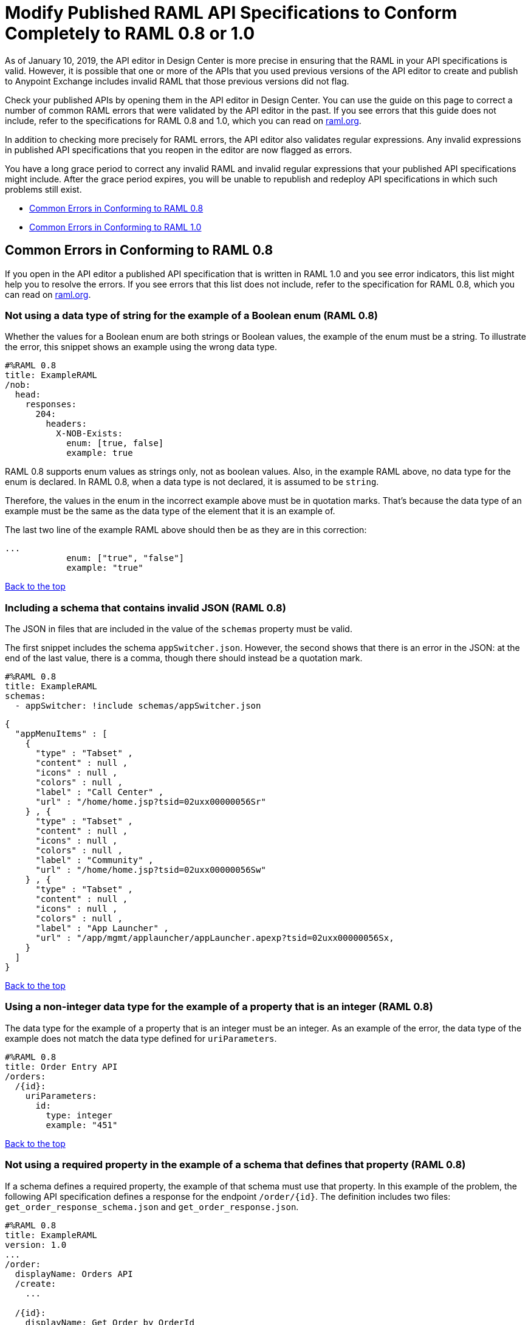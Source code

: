 = Modify Published RAML API Specifications to Conform Completely to RAML 0.8 or 1.0

[[bookmark-a,Back to the top]]

As of January 10, 2019, the API editor in Design Center is more precise in ensuring that the RAML in your API specifications is valid. However, it is possible that one or more of the APIs that you used previous versions of the API editor to create and publish to Anypoint Exchange includes invalid RAML that those previous versions did not flag.

Check your published APIs by opening them in the API editor in Design Center. You can use the guide on this page to correct a number of common RAML errors that were validated by the API editor in the past. If you see errors that this guide does not include, refer to the specifications for RAML 0.8 and 1.0, which you can read on https://raml.org/[raml.org].

In addition to checking more precisely for RAML errors, the API editor also validates regular expressions. Any invalid expressions in published API specifications that you reopen in the editor are now flagged as errors.

You have a long grace period to correct any invalid RAML and invalid regular expressions that your published API specifications might include. After the grace period expires, you will be unable to republish and redeploy API specifications in which such problems still exist.

* <<bookmark-b,Common Errors in Conforming to RAML 0.8>>
* <<bookmark-c,Common Errors in Conforming to RAML 1.0>>


[[bookmark-b,Common Errors in Conforming to RAML 0.8]]
== Common Errors in Conforming to RAML 0.8

If you open in the API editor a published API specification that is written in RAML 1.0 and you see error indicators, this list might help you to resolve the errors. If you see errors that this list does not include, refer to the specification for RAML 0.8, which you can read on https://raml.org/[raml.org].

=== Not using a data type of string for the example of a Boolean enum (RAML 0.8)
// APIMF-824

Whether the values for a Boolean enum are both strings or Boolean values, the example of the enum must be a string. To illustrate the error, this snippet shows an example using the wrong data type.

----
#%RAML 0.8
title: ExampleRAML
/nob:
  head:
    responses:
      204:
        headers:
          X-NOB-Exists:
            enum: [true, false]
            example: true
----

RAML 0.8 supports enum values as strings only, not as boolean values. Also, in the example RAML above, no data type for the enum is declared. In RAML 0.8, when a data type is not declared, it is assumed to be `string`.

Therefore, the values in the enum in the incorrect example above must be in quotation marks. That's because the data type of an example must be the same as the data type of the element that it is an example of.

The last two line of the example RAML above should then be as they are in this correction:

----
...
            enum: ["true", "false"]
            example: "true"
----

<<Back to the top>>

=== Including a schema that contains invalid JSON (RAML 0.8)
// APIMF-841

The JSON in files that are included in the value of the `schemas` property must be valid.

The first snippet includes the schema `appSwitcher.json`. However, the second shows that there is an error in the JSON: at the end of the last value, there is a comma, though there should instead be a quotation mark.


----
#%RAML 0.8
title: ExampleRAML
schemas:
  - appSwitcher: !include schemas/appSwitcher.json
----


----
{
  "appMenuItems" : [
    {
      "type" : "Tabset" ,
      "content" : null ,
      "icons" : null ,
      "colors" : null ,
      "label" : "Call Center" ,
      "url" : "/home/home.jsp?tsid=02uxx00000056Sr"
    } , {
      "type" : "Tabset" ,
      "content" : null ,
      "icons" : null ,
      "colors" : null ,
      "label" : "Community" ,
      "url" : "/home/home.jsp?tsid=02uxx00000056Sw"
    } , {
      "type" : "Tabset" ,
      "content" : null ,
      "icons" : null ,
      "colors" : null ,
      "label" : "App Launcher" ,
      "url" : "/app/mgmt/applauncher/appLauncher.apexp?tsid=02uxx00000056Sx,
    }
  ]
}
----

<<Back to the top>>

=== Using a non-integer data type for the example of a property that is an integer (RAML 0.8)
// APIMF-853

The data type for the example of a property that is an integer must be an integer. As an example of the error, the data type of the example does not match the data type defined for `uriParameters`.


----
#%RAML 0.8
title: Order Entry API
/orders:
  /{id}:
    uriParameters:
      id:
        type: integer
        example: "451"
----

<<Back to the top>>

=== Not using a required property in the example of a schema that defines that property (RAML 0.8)
// APIMF-896

If a schema defines a required property, the example of that schema must use that property. In this example of the problem, the following API specification defines a response for the endpoint `/order/{id}`. The definition includes two files: `get_order_response_schema.json` and `get_order_response.json`.

----
#%RAML 0.8
title: ExampleRAML
version: 1.0
...
/order:
  displayName: Orders API
  /create:
    ...

  /{id}:
    displayName: Get Order by OrderId
    description: This operation will get an order by order ID from Salesforce.
    get:
      description: This operation returns the order from Salesforce by Fulfillment Order ID, not by the Salesforce unique ID.
      responses:
        200:
          body:
            application/json:
              schema: !include get_order_response_schema.json
              example: !include get_order_response.json

----

The file `get_order_response_schema.json` defines the property `sfOrderId` as a required property.
----
{
	"type":"object",
	"$schema": "http://json-schema.org/draft-03/schema",
	"id": "http://com.mulesoft.demo.orders.get.json.order",
	"required":false,
	"properties":{
      ...
      "sfOrderId": {
        "type":"string",
        "id": "http://com.mulesoft.demo.orders.create.json.get.sfOrderId",
        "required":true
      },
  ...
----

The example of the schema is in `get_order_response.json`. However, the name of the required property is misspelled as `sOrderId`.

----
{
  "orderId": 14523,
  "sOrderId": "fadfead3524523",
  "sfAccountId": "fedfes3653635",
  "orderName": "Order From Manufacturing-Company, Inc.",
  "total": 174.92,
  "orderType": "E-Commerce Order",
  "description": "8 widgets",
  "orderDate": "04-03-2018"
}
----

<<Back to the top>>

=== Not using in an example of a schema the data type that the schema defines (RAML 0.8)
// APIMF-901

For example, the schema in the following snippet defines the data type for the property `title` as an object; however, an array is used in the example of the schema.



----
#%RAML 0.8
title: ExampleRAML
schemas:
  - presentation: |
      {  "$schema": "http://json-schema.org/draft-03/schema",
         "type": "object",
         "properties": {
           "title":  { "type": "string" }
         }
      }

/presentations: &presentations
  type: { typedCollection: { schema: presentation } }
  get:
    responses:
      200:
       body:
         application/json:
           example: |
             [
              {
                  "title": "Presentation Video"
              },
              {
                  "title": "Environment Spec Report"
              }
              ]

----

<<Back to the top>>

=== Using 0 or 1 as the value of an example of a Boolean (RAML 0.8)
// APIMF-929

An example for a Boolean must have a value of "true" or "false". In this snippet illustrating the error, the value of the example for the form parameter `is_public` is incorrect.


----
#%RAML 0.8
title: ExampleRAML

/upload:
  post:
    description: |
      Upload a photo
    body:
      multipart/form-data:
        formParameters:
          title:
            description: The title of the photo.
          is_public:
            type: boolean
            example: 1
----

// === Common Error 7
// APIMF-1023
// *_Using absolute paths to included files_*

// Paths to included files must be relative. The following two snippets together give an example of the error. The `traits` node in the specification `api.raml` includes the file `traits.raml`, and correctly includes it with a relative path. However, the file `traits.raml` includes an example that is located in the file `common_400.example`. However, the `!include` statement uses an absolute path. The error is flagged in `api.raml` at the `traits` node.
//
// The `!include` statement in `traits.raml` should use either `./common/common_400.example` or `common/common_400.example`, rather than the absolute path.
//
// ./api.raml
//
// ----
// #%RAML 0.8
// title: ExampleRAML
// traits: !include ./common/traits.raml
//
// /booking/list:
//     is: [common_errors]
//     post:
//         body:
//             application/json:
//                 example: {}
// ----
//
// ./common/traits.raml
//
// ----
// - common_errors:
//     responses:
//       400:
//         body:
//           application/json:
//             example: !include /common/common_400.example
// ----

<<Back to the top>>

=== Using invalid JSON in examples of JSON schemas (RAML 0.8)
// APIMF-1069

Examples of JSON schemas must be valid, unlike the example in the following snippet:


----
#%RAML 0.8
title: ExampleRAML
...
/api:
  get:
    responses:
      200:
        body:
          application/json:
            schema:
              {
                "type": "object",
                "required": true,
                "$schema": "http://json-schema.org/draft-03/schema",
                "properties": {
                  "a": {
                    "type": "boolean",
                    "required": true
                  }
                }
              }
            example:
              {
                "a: {
                  "a": ""
                }
----


<<Back to the top>>

=== Not providing a value for the `title` node (RAML 0.8)
// APIMF-1083

The `title` node cannot lack a value, as it does here:


----
#%RAML 0.8
title:
----

<<Back to the top>>

=== Not using the data type of the RAML element in the example for that element (RAML 0.8)
// APIMF-1088

In all cases, the data type of an example must match the data type of the element that it is an example of.

In this incorrect snippet of RAML, a query parameter is defined as a string; however, the example of the query parameter is an integer.


----
#%RAML 0.8
title: ExampleRAML
/books:
  get:
    queryParameters:
      publicationYear:
        type: string
        example: 2016
----

<<Back to the top>>

=== Using an invalid path for a reference inside a JSON schema
// APIMF-833

When you use the `$ref` keyword in a JSON schema, the path that you specify with it must start at the root of the schema. For example, the `$ref` keyword used for the property `input2` in the following schema uses an incorrect path to refer to the property `input`.
----
#%RAML 0.8
title: ExampleRAML
version: v1
schemas:
- authCodeResponse : |
    {
      "$schema": "http://json-schema.org/draft-04/schema",
      "properties": {
        "input": {
          "type": "string"
        },
        "input2": {
          "$ref": "input"
        }
      },
       "type": "object"
    }
----
The path must start at the root level of the schema and descend through the tree structure. This example of the schema shows the same `$ref` keyword using the correct path.
----
{
      "$schema": "http://json-schema.org/draft-04/schema",
      "properties": {
        "input": {
          "type": "string"
        },
        "input2": {
          "$ref": "#/properties/input"
        }
      },
       "type": "object"
    }

----



[[bookmark-c,Common Errors in Conforming to RAML 1.0]]
== Common Errors in Conforming to RAML 1.0

If you open in the API editor a published API specification that is written in RAML 1.0 and you see error indicators, this list might help you to resolve the errors. If you see errors that this list does not include, refer to the specification for RAML 1.0, which you can read on https://raml.org/[raml.org].

=== Appending references with hash symbols to filenames in `!include` statements (RAML 1.0)
// APIMF-834

A filename cannot be followed by a hash symbol and a reference to a location within the named file. In this example snippet, `IncrementType.raml#increment` is not a valid link.

----
#%RAML 1.0 DataType

type: object
properties:
  startValue: integer
  endValue: integer
  exclusiveEndValue: boolean
  range:
    type: array
    items: !include IncrementType.raml#increment

----

If your specification contains an error of this type, but you meant to write a comment, place an empty space before the "#" symbol. If you meant to reference an element that is in the file, such references are not allowed. References to inner elements are valid only for XSD and JSON schemas.

<<Back to the top>>

=== Not correctly using curly braces and brackets in JSON examples (RAML 1.0)
// APIMF-849

There are many ways to misuse curly braces and brackets. This snippet illustrates one of them. An array of groups of JSON key/value pairs is improperly enclosed in a pair of curly braces.

----
#%RAML 1.0
title: ExampleRAML
...
/rooms:
  displayName: rooms
  get:
    description: get all rooms
    responses:
      200:
        body:
          application/json:
            example: |
             {
               [{
                "Name": "Superior King",
                "Number": "201",
                "Property": "SE030",
                "Status": "Clean"
                },
                {
                "Name": "Junior Suite",
                "Number": "202",
                "Property": "NO131",
                "Status": "Clean"
                }]
              }
----

If the example was meant be an object, then a key must be specified for it.

----
#%RAML 1.0
title: ExampleRAML
...
/rooms:
  displayName: rooms
  get:
    description: get all rooms
    responses:
      200:
        body:
          application/json:
            example:
            {
    	      "some_key": [
                {
                  "Name": "Superior King",
          	  "Number": "201",
          	  "Property": "SE030",
          	  "Status": "Clean"
          	},
          	{
          	  "Name": "Junior Suite",
          	  "Number": "202",
          	  "Property": "NO131",
          	  "Status": "Clean"
          	}
              ]
            }
----

If the example was meant be an array, then the outside curly braces must be removed.

----
#%RAML 1.0
title: ExampleRAML
...
/rooms:
  displayName: rooms
  get:
    description: get all rooms
    responses:
      200:
        body:
          application/json:
            example:
            [
                {
                  "Name": "Superior King",
          	  "Number": "201",
          	  "Property": "SE030",
          	  "Status": "Clean"
          	},
          	{
          	  "Name": "Junior Suite",
          	  "Number": "202",
          	  "Property": "NO131",
          	  "Status": "Clean"
          	}
            ]
----

<<Back to the top>>

=== Not naming named examples (RAML 1.0)
// APIMF-907

The first line in a NamedExample fragment must be a key that is the name given to the example, as in this snippet:

----
#%RAML 1.0 NamedExample
MyExampleName:
----

The properties of the example then follow after. For example, suppose an API specification defines the following object:

----
user_name:
    type: object
    properties:
        user: string
----

The NamedExample fragment would need to look like this:

----
#%RAML 1.0 NamedExample
MyExampleName:
    user: Lionel
----

However, if MyExampleName is missing, then `user` is parsed as the name and `Lionel` is parsed as the example, which it isn't. The example is `user: Lionel`.

Suppose that the object was defined with a complex property:

----
user_name:
    type: object
    properties:
        user:
            name: string
            lastName: string
----

The named example would need to look like this:

----
#%RAML 1.0 NamedExample
MyExampleName:
    user:
        name: Lionel
        lastName: Ma
----

Suppose that instead it looked like this:

----
#%RAML 1.0 NamedExample
user:
    name: Lionel
    lastName: Ma
----

The parser would assume that `user` was the name of the example and that the object had two properties, not one complex property.

// === Common Error 4
// APIMF-966
// *_Not using a correct value for the `protocols` node_*
//
// The value of the `protocols` node must be an array. The array must be:
//
// * `[http]` or `[HTTP]`
// * `[https]` or `[HTTPS]`
// * `[http, https]` or `[HTTP, HTTPS]`

<<Back to the top>>

=== Including an example response that contains invalid JSON (RAML 1.0)
// APIMF-967

When a JSON file is included as the example of a response message, the JSON in the file must be valid. In this example of the error, the example of the response for the 200 response code contains an `!include` statement. The JSON in the included file incorrectly contains a comma after the last key/value pair.

----
#%RAML 1.0
title: ExampleRAML
...
/resume:
  description: "Gets candidate's resume."
  get:
    queryParameters:
       ...
    headers:
      ...
    responses:
      200:
        body:
          application/json:
            example: !include exampleResumeData-200.json
      500:
        ...
----


----
{
...
"assesments.characteristic.focusofattention.data"= "",
}


----

<<Back to the top>>

=== Referencing libraries by using the `type` key (RAML 1.0)
// APIMF-1030

As explained in the RAML 1.0 specification, you must apply libraries with the `uses` node:

____
Any number of libraries can be applied by using the OPTIONAL uses node ONLY at the root of a ["master"] RAML or RAML fragment file. The value of the uses node is a map of key-value pairs. The keys are treated as library names, or namespaces, and the value MUST be the location of a RAML library file, usually an external RAML library fragment document.
____

Therefore, the following snippet is incorrect, given that the file `financeDetail.raml` is a library.

----
#%RAML 1.0
title: ExampleRAML
...
/claims:
  /{claim-id}:
    patch:
      body:
        application/json:
          type: !include financeDetail.raml
----

This next snippet is correct.

----
#%RAML 1.0
title: ExampleRAML
uses:
  lib: financeDetail.raml
/claims:
  /{claim-id}:
    patch:
      body:
        application/json:
          type: lib.myType
----

<<Back to the top>>

=== Specifying values for an enum that does not match the enum's data type (RAML 1.0)
// APIMF-1062

To illustrate this error, here is an invalid declaration of an enum.

----
type: string
enum: [1,2,3]
----

The next two declarations are valid.
----
type: string
enum: ["1","2","3"]
----

----
type: integer
enum: [1,2,3]
----

<<Back to the top>>

=== Using, in an example of a numeric type, an incorrect format for that type, if a format is specified (RAML 1.0)
// APIMF-1070

Examples of numeric types must conform to restrictions specified in the `format` node. In this example of the error, the format specified for the numeric type `collection` is int8. However, the value of the example is greater than 127.

----
#%RAML 1.0
title: ExampleRAML
...
types:
  collection:
    type: integer
    format: int8

/search:
  /code:
      get:
       body:
        type: collection
        example: 22342342
----

<<Back to the top>>

=== Not defining a media type for an empty body when no default media type is defined (RAML 1.0)
// APIMF-1158

It is possible to specify media types globally for an entire API specification or locally for individual `body` nodes. According to the RAML 1.0 specification, a global definition looks like this:

----
#%RAML 1.0
title: New API
mediaType: application/json
----

This example, also from the RAML 1.0 specification, uses both a global and a local definition. In this case, the `mediaType` node defines acceptable media types as `application/json` and `application/xml`. The first type, `Person`, returns a body that is in either media type. However, the second type, `Another`, overrides the global definition with a local one, and returns only a JSON body.

----
#%RAML 1.0
title: New API
mediaType: [ application/json, application/xml ]
types:
  Person:
  Another:
/list:
  get:
    responses:
      200:
        body: Person[]
/send:
  post:
    body:
      application/json:
        type: Another
----

The common error is demonstrated in both of these two following examples. There is no `mediaType` node in either example that defines the media types globally. Moreover, neither of the `body` nodes defines its media type. If there is no global definition, an empty body must use a local definition.

----
#%RAML 1.0

title: ExampleRAML

/endpoint:
  get:
    body:
    responses:
      200:
----

----
#%RAML 1.0

title: ExampleRAML

/endpoint:
  get:
    responses:
      200:
        body:
----

<<Back to the top>>

